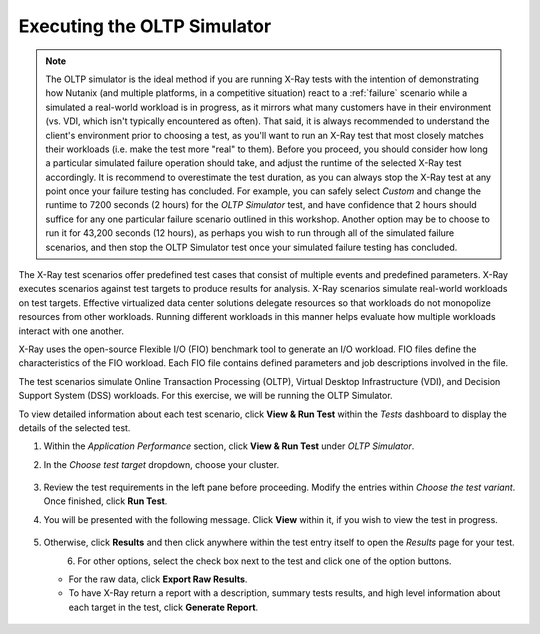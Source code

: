 .. _xray3:

Executing the OLTP Simulator
++++++++++++++++++++++++++++

.. note::

   The OLTP simulator is the ideal method if you are running X-Ray tests with the intention of demonstrating how Nutanix (and multiple platforms, in a competitive situation) react to a :ref:`failure` scenario while a simulated a real-world workload is in progress, as it mirrors what many customers have in their environment (vs. VDI, which isn't typically encountered as often). That said, it is always recommended to understand the client's environment prior to choosing a test, as you'll want to run an X-Ray test that most closely matches their workloads (i.e. make the test more "real" to them). Before you proceed, you should consider how long a particular simulated failure operation should take, and adjust the runtime of the selected X-Ray test accordingly. It is recommend to overestimate the test duration, as you can always stop the X-Ray test at any point once your failure testing has concluded. For example, you can safely select *Custom* and change the runtime to 7200 seconds (2 hours) for the *OLTP Simulator* test, and have confidence that 2 hours should suffice for any one particular failure scenario outlined in this workshop. Another option may be to choose to run it for 43,200 seconds (12 hours), as perhaps you wish to run through all of the simulated failure scenarios, and then stop the OLTP Simulator test once your simulated failure testing has concluded.

The X-Ray test scenarios offer predefined test cases that consist of multiple events and predefined parameters. X-Ray executes scenarios against test targets to produce results for analysis. X-Ray scenarios simulate real-world workloads on test targets. Effective virtualized data center solutions delegate resources so that workloads do not monopolize resources from other workloads. Running different workloads in this manner helps evaluate how multiple workloads interact with one another.

X-Ray uses the open-source Flexible I/O (FIO) benchmark tool to generate an I/O workload. FIO files define the characteristics of the FIO workload. Each FIO file contains defined parameters and job descriptions involved in the file.

The test scenarios simulate Online Transaction Processing (OLTP), Virtual Desktop Infrastructure (VDI), and Decision Support System (DSS) workloads. For this exercise, we will be running the OLTP Simulator.

To view detailed information about each test scenario, click **View & Run Test** within the *Tests* dashboard to display the details of the selected test.

#. Within the *Application Performance* section, click **View & Run Test** under *OLTP Simulator*.

#. In the *Choose test target* dropdown, choose your cluster.

   .. figure:: images/16.png

#. Review the test requirements in the left pane before proceeding. Modify the entries within *Choose the test variant*. Once finished, click **Run Test**.

#. You will be presented with the following message. Click **View** within it, if you wish to view the test in progress.

   .. figure:: images/17.png

#. Otherwise, click **Results** and then click anywhere within the test entry itself to open the *Results* page for your test.

   .. figure:: images/19.png
      :align: left

   .. figure:: images/18.png
      :align: right

#. For other options, select the check box next to the test and click one of the option buttons.

   - For the raw data, click **Export Raw Results**.

   - To have X-Ray return a report with a description, summary tests results, and high level information about each target in the test, click **Generate Report**.

   .. figure:: images/20.png
